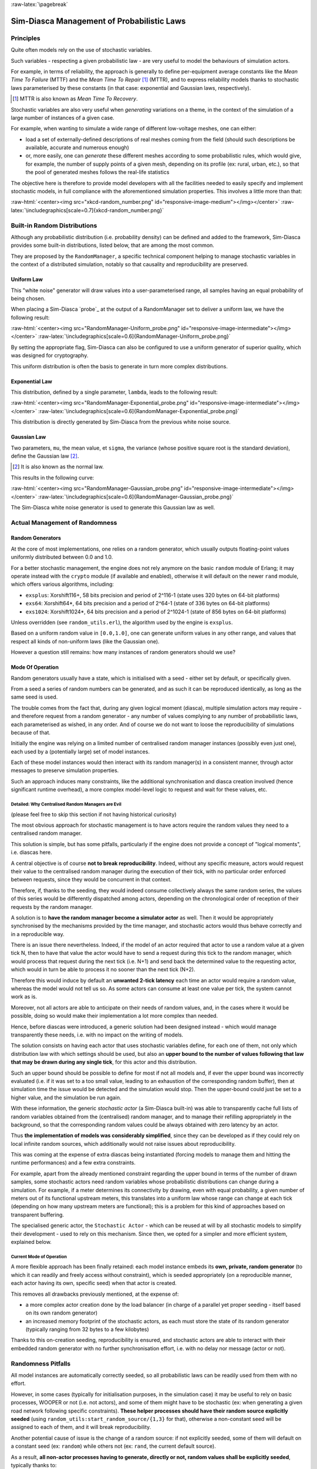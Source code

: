 :raw-latex:`\pagebreak`

-------------------------------------------
Sim-Diasca Management of Probabilistic Laws
-------------------------------------------


Principles
==========

Quite often models rely on the use of stochastic variables.

Such variables - respecting a given probabilistic law - are very useful to model the behaviours of simulation actors.

For example, in terms of reliability, the approach is generally to define per-equipment average constants like the *Mean Time To Failure* (MTTF) and the *Mean Time To Repair* [#]_ (MTTR), and to express reliability models thanks to stochastic laws parameterised by these constants (in that case: exponential and Gaussian laws, respectively).


.. [#] MTTR is also known as *Mean Time To Recovery*.


Stochastic variables are also very useful when *generating* variations on a theme, in the context of the simulation of a large number of instances of a given case.

For example, when wanting to simulate a wide range of different low-voltage meshes, one can either:

- load a set of externally-defined descriptions of real meshes coming from the field (should such descriptions be available, accurate and numerous enough)

- or, more easily, one can *generate* these different meshes according to some probabilistic rules, which would give, for example, the number of supply points of a given mesh, depending on its profile (ex: rural, urban, etc.), so that the pool of generated meshes follows the real-life statistics


The objective here is therefore to provide model developers with all the facilities needed to easily specify and implement stochastic models, in full compliance with the aforementioned simulation properties. This involves a little more than that:

:raw-html:`<center><img src="xkcd-random_number.png" id="responsive-image-medium"></img></center>`
:raw-latex:`\includegraphics[scale=0.7]{xkcd-random_number.png}`




Built-in Random Distributions
=============================

Although any probabilistic distribution (i.e. probability density) can be defined and added to the framework, Sim-Diasca provides some built-in distributions, listed below, that are among the most common.

They are proposed by the ``RandomManager``, a specific technical component helping to manage stochastic variables in the context of a distributed simulation, notably so that causality and reproducibility are preserved.


Uniform Law
-----------

This "white noise" generator will draw values into a user-parameterised range, all samples having an equal probability of being chosen.

When placing a Sim-Diasca `probe`_ at the output of a RandomManager set to deliver a uniform law, we have the following result:

:raw-html:`<center><img src="RandomManager-Uniform_probe.png" id="responsive-image-intermediate"></img></center>`
:raw-latex:`\includegraphics[scale=0.6]{RandomManager-Uniform_probe.png}`

By setting the appropriate flag, Sim-Diasca can also be configured to use a uniform generator of superior quality, which was designed for cryptography.

This uniform distribution is often the basis to generate in turn more complex distributions.


Exponential Law
---------------

This distribution, defined by a single parameter, ``lambda``, leads to the following result:

:raw-html:`<center><img src="RandomManager-Exponential_probe.png" id="responsive-image-intermediate"></img></center>`
:raw-latex:`\includegraphics[scale=0.6]{RandomManager-Exponential_probe.png}`

This distribution is directly generated by Sim-Diasca from the previous white noise source.



Gaussian Law
------------

Two parameters, ``mu``, the mean value, et ``sigma``, the variance (whose positive square root is the standard deviation), define the Gaussian law [#]_.

.. [#] It is also known as the normal law.

This results in the following curve:

:raw-html:`<center><img src="RandomManager-Gaussian_probe.png" id="responsive-image-intermediate"></img></center>`
:raw-latex:`\includegraphics[scale=0.6]{RandomManager-Gaussian_probe.png}`

The Sim-Diasca white noise generator is used to generate this Gaussian law as well.



Actual Management of Randomness
===============================


Random Generators
-----------------

At the core of most implementations, one relies on a random generator, which usually outputs floating-point values uniformly distributed between 0.0 and 1.0.

For a better stochastic management, the engine does not rely anymore on the basic ``random`` module of Erlang; it may operate instead with the ``crypto`` module (if available and enabled), otherwise it will default on the newer ``rand`` module, which offers various algorithms, including:

- ``exsplus``: Xorshift116+, 58 bits precision and period of 2^116-1 (state uses 320 bytes on 64-bit platforms)
- ``exs64``: Xorshift64*, 64 bits precision and a period of 2^64-1 (state of 336 bytes on 64-bit platforms)
- ``exs1024``: Xorshift1024*, 64 bits precision and a period of 2^1024-1 (state of 856 bytes on 64-bit platforms)

Unless overridden (see ``random_utils.erl``), the algorithm used by the engine is ``exsplus``.

Based on a uniform random value in ``[0.0,1.0]``, one can generate uniform values in any other range, and values that respect all kinds of non-uniform laws (like the Gaussian one).

However a question still remains: how many instances of random generators should we use?



Mode Of Operation
-----------------

Random generators usually have a state, which is initialised with a seed - either set by default, or specifically given.

From a seed a series of random numbers can be generated, and as such it can be reproduced identically, as long as the same seed is used.

The trouble comes from the fact that, during any given logical moment (diasca), multiple simulation actors may require - and therefore request from a random generator - any number of values complying to any number of probabilistic laws, each parameterised as wished, in any order. And of course we do not want to loose the reproducibility of simulations because of that.


Initially the engine was relying on a limited number of centralised random manager instances (possibly even just one), each used by a (potentially large) set of model instances.

Each of these model instances would then interact with its random manager(s) in a consistent manner, through actor messages to preserve simulation properties.

Such an approach induces many constraints, like the additional synchronisation and diasca creation involved (hence significant runtime overhead), a more complex model-level logic to request and wait for these values, etc.



Detailed: Why Centralised Random Managers are Evil
..................................................


(please feel free to skip this section if not having historical curiosity)

The most obvious approach for stochastic management is to have actors require the random values they need to a centralised random manager.

This solution is simple, but has some pitfalls, particularly if the engine does not provide a concept of "logical moments", i.e. diascas here.

A central objective is of course **not to break reproducibility**. Indeed, without any specific measure, actors would request their value to the centralised random manager during the execution of their tick, with no particular order enforced between requests, since they would be concurrent in that context.

Therefore, if, thanks to the seeding, they would indeed consume collectively always the same random series, the values of this series would be differently dispatched among actors, depending on the chronological order of reception of their requests by the random manager.

A solution is to **have the random manager become a simulator actor** as well. Then it would be appropriately synchronised by the mechanisms provided by the time manager, and stochastic actors would thus behave correctly and in a reproducible way.

There is an issue there nevertheless. Indeed, if the model of an actor required that actor to use a random value at a given tick N, then to have that value the actor would have to send a request during this tick to the random manager, which would process that request during the next tick (i.e. N+1) and send back the determined value to the requesting actor, which would in turn be able to process it no sooner than the next tick (N+2).

Therefore this would induce by default an **unwanted 2-tick latency** each time an actor would require a random value, whereas the model would not tell us so. As some actors can consume at least one value per tick, the system cannot work as is.

Moreover, not all actors are able to anticipate on their needs of random values, and, in the cases where it would be possible, doing so would make their implementation a lot more complex than needed.

Hence, before diascas were introduced, a generic solution had been designed instead - which would manage transparently these needs, i.e. with no impact on the writing of models.

The solution consists on having each actor that uses stochastic variables define, for each one of them, not only which distribution law with which settings should be used, but also an **upper bound to the number of values following that law that may be drawn during any single tick**, for this actor and this distribution.

Such an upper bound should be possible to define for most if not all models and, if ever the upper bound was incorrectly evaluated (i.e. if it was set to a too small value, leading to an exhaustion of the corresponding random buffer), then at simulation time the issue would be detected and the simulation would stop. Then the upper-bound could just be set to a higher value, and the simulation be run again.


With these information, the generic *stochastic actor* (a Sim-Diasca built-in) was able to transparently cache full lists of random variables obtained from the (centralised) random manager, and to manage their refilling appropriately in the background, so that the corresponding random values could be always obtained with zero latency by an actor.

Thus **the implementation of models was considerably simplified**, since they can be developed as if they could rely on local infinite random sources, which additionally would not raise issues about reproducibility.

This was coming at the expense of extra diascas being instantiated (forcing models to manage them and hitting the runtime performances) and a few extra constraints.

For example, apart from the already mentioned constraint regarding the upper bound in terms of the number of drawn samples, some stochastic actors need random variables whose probabilistic distributions can change during a simulation. For example, if a meter determines its connectivity by drawing, even with equal probability, a given number of meters out of its functional upstream meters, this translates into a uniform law whose range can change at each tick (depending on how many upstream meters are functional); this is a problem for this kind of approaches based on transparent buffering.

The specialised generic actor, the ``Stochastic Actor`` - which can be reused at will by all stochastic models to simplify their development - used to rely on this mechanism. Since then, we opted for a simpler and more efficient system, explained below.



Current Mode of Operation
.........................


A more flexible approach has been finally retained: each model instance embeds its **own, private, random generator** (to which it can readily and freely access without constraint), which is seeded appropriately (on a reproducible manner, each actor having its own, specific seed) when that actor is created.

This removes all drawbacks previously mentioned, at the expense of:

- a more complex actor creation done by the load balancer (in charge of a parallel yet proper seeding - itself based on its own random generator)
- an increased memory footprint of the stochastic actors, as each must store the state of its random generator (typically ranging from 32 bytes to a few kilobytes)


Thanks to this on-creation seeding, reproducibility is ensured, and stochastic actors are able to interact with their embedded random generator with no further synchronisation effort, i.e. with no delay nor message (actor or not).


Randomness Pitfalls
===================

All model instances are automatically correctly seeded, so all probabilistic laws can be readily used from them with no effort.

However, in some cases (typically for initialisation purposes, in the simulation case) it may be useful to rely on basic processes, WOOPER or not (i.e. not actors), and some of them might have to be stochastic (ex: when generating a given road network following specific constraints). **These helper processes should have their random source explicitly seeded** (using ``random_utils:start_random_source/{1,3}`` for that), otherwise a non-constant seed will be assigned to each of them, and it will break reproducibility.

Another potential cause of issue is the change of a random source: if not explicitly seeded, some of them will default on a constant seed (ex: ``random``) while others not (ex: ``rand``, the current default source).

As a result, **all non-actor processes having to generate, directly or not, random values shall be explicitly seeded**, typically thanks to::

  random_utils:start_random_source( default_seed )
